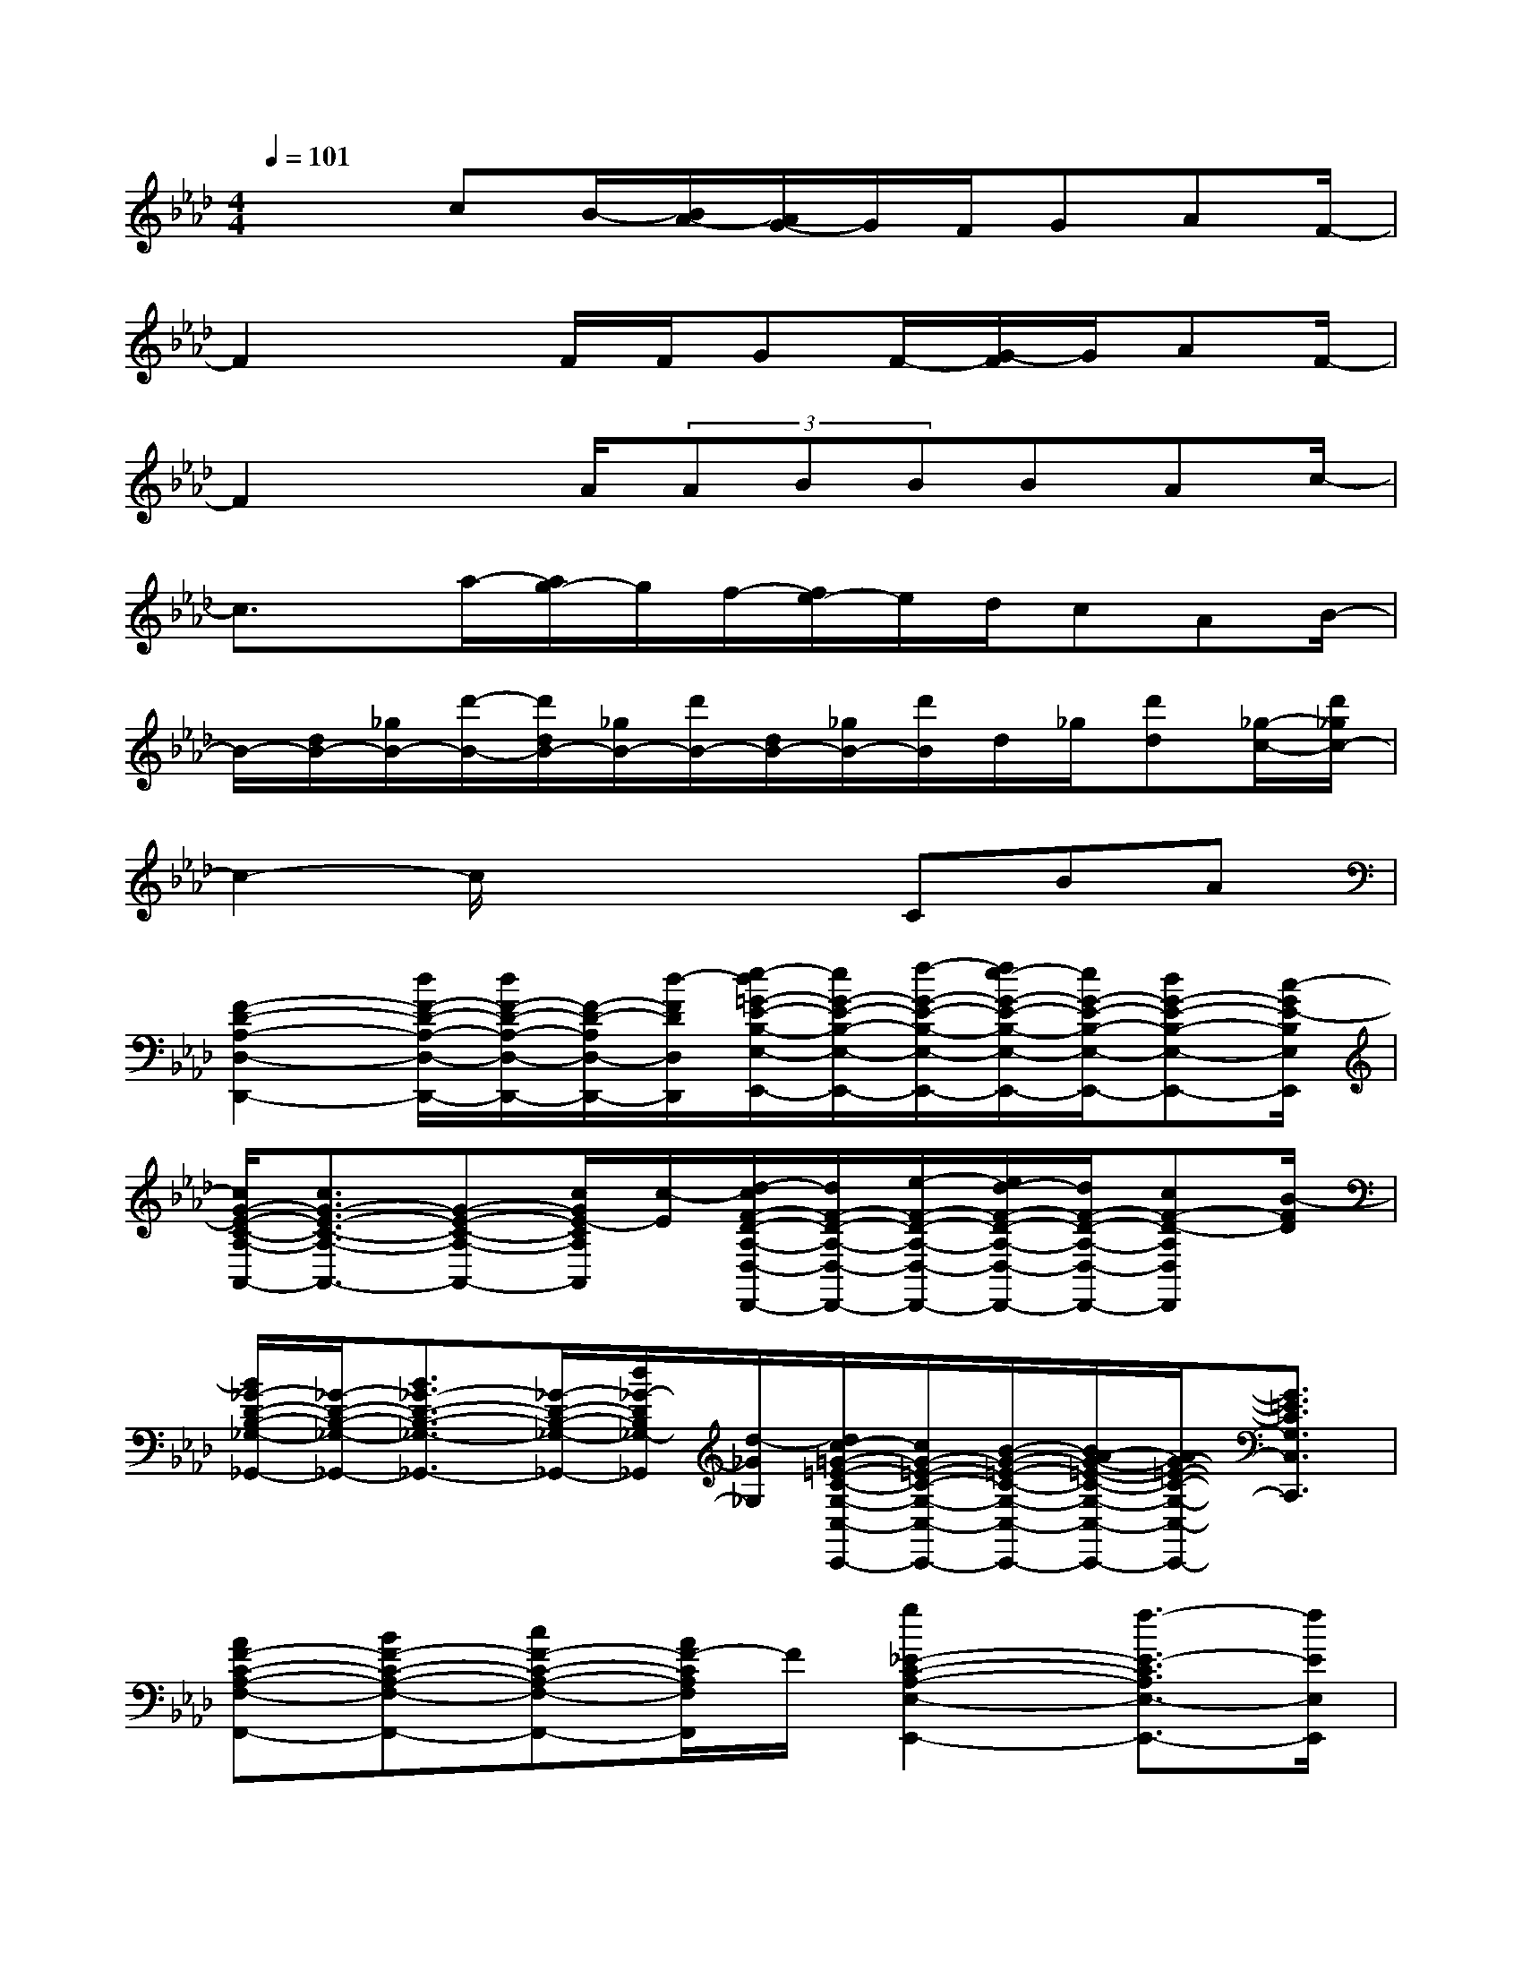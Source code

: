 X:1
T:
M:4/4
L:1/8
Q:1/4=101
K:Ab%4flats
V:1
x2cB/2-[B/2A/2-][A/2G/2-]G/2F/2GAF/2-|
F2xF/2F/2GF/2-[G/2-F/2]G/2AF/2-|
F2xA/2(3ABBBAc/2-|
c3/2x/2a/2-[a/2g/2-]g/2f/2-[f/2e/2-]e/2d/2cAB/2-|
B/2-[d/2B/2-][_g/2B/2-][d'/2-B/2-][d'/2d/2B/2-][_g/2B/2-][d'/2B/2-][d/2B/2-][_g/2B/2-][d'/2B/2]d/2_g/2[d'd][_g/2-c/2-][d'/2_g/2c/2-]|
c2-c/2x2x/2CBA|
[F2-D2-A,2-D,2-D,,2-][d/2F/2-D/2-A,/2-D,/2-D,,/2-][d/2F/2-D/2-A,/2-D,/2-D,,/2-][F/2-D/2-A,/2D,/2-D,,/2-][d/2-F/2D/2D,/2D,,/2][e/2-d/2=G/2-E/2-B,/2-E,/2-E,,/2-][e/2G/2-E/2-B,/2-E,/2-E,,/2-][f/2-G/2-E/2-B,/2-E,/2-E,,/2-][f/2e/2-G/2-E/2-B,/2-E,/2-E,,/2-][e/2G/2-E/2-B,/2-E,/2-E,,/2-][dG-E-B,-E,-E,,-][c/2-G/2E/2-B,/2E,/2E,,/2]|
[c/2G/2-E/2-C/2-A,/2-A,,/2-][c3/2G3/2-E3/2-C3/2-A,3/2-A,,3/2-][G-E-C-A,-A,,-][c/2G/2E/2-C/2A,/2A,,/2][c/2-E/2][d/2-c/2F/2-D/2-A,/2-D,/2-D,,/2-][d/2F/2-D/2-A,/2-D,/2-D,,/2-][e/2-F/2-D/2-A,/2-D,/2-D,,/2-][e/2d/2-F/2-D/2-A,/2-D,/2-D,,/2-][d/2F/2-D/2-A,/2-D,/2-D,,/2-][cF-D-A,D,D,,][B/2-F/2D/2]|
[B/2_G/2-D/2-B,/2-_G,/2-_G,,/2-][_G/2-D/2-B,/2-_G,/2-_G,,/2-][B3/2_G3/2-D3/2-B,3/2-_G,3/2-_G,,3/2-][_G/2-D/2-B,/2-_G,/2-_G,,/2-][d/2_G/2-D/2B,/2_G,/2-_G,,/2][d/2-_G/2_G,/2][d/2c/2-=G/2-=E/2-C/2-G,/2-C,/2-C,,/2-][c/2G/2-=E/2-C/2-G,/2-C,/2-C,,/2-][B/2-G/2-=E/2-C/2-G,/2-C,/2-C,,/2-][B/2A/2-G/2-=E/2-C/2-G,/2-C,/2-C,,/2-][A/2G/2-=E/2-C/2-G,/2-C,/2-C,,/2-][G3/2=E3/2C3/2G,3/2C,3/2C,,3/2]|
[AF-C-A,-F,-F,,-][BF-C-A,-F,-F,,-][cF-C-A,-F,-F,,-][A/2F/2-C/2A,/2F,/2F,,/2]F/2[g2_E2-C2-A,2-E,2-E,,2-][f3/2-E3/2-C3/2A,3/2E,3/2-E,,3/2-][f/2E/2E,/2E,,/2]|
[F2-D2-A,2-D,2-D,,2-][d/2F/2-D/2-A,/2-D,/2-D,,/2-][F/2-D/2-A,/2-D,/2-D,,/2-][d/2F/2-D/2-A,/2D,/2-D,,/2-][d/2F/2D/2D,/2D,,/2][eG-E-B,-E,-E,,-][f/2G/2-E/2-B,/2-E,/2-E,,/2-][f/2G/2-E/2-B,/2-E,/2-E,,/2-][eG-E-B,-E,-E,,-][d/2G/2-E/2-B,/2-E,/2-E,,/2-][c/2-G/2E/2-B,/2E,/2E,,/2]|
[cG-E-C-A,-A,,-][G-E-C-A,-A,,-][c/2G/2-E/2-C/2-A,/2-A,,/2-][c/2G/2-E/2-C/2-A,/2-A,,/2-][G/2E/2-C/2A,/2A,,/2][c/2-E/2][d/2-c/2F/2-D/2-A,/2-D,/2-D,,/2-][d/2F/2-D/2-A,/2-D,/2-D,,/2-][e/2-F/2-D/2-A,/2-D,/2-D,,/2-][e/2d/2-F/2-D/2-A,/2-D,/2-D,,/2-][d/2F/2-D/2-A,/2-D,/2-D,,/2-][cF-D-A,D,D,,][B/2F/2D/2]|
[_G/2-D/2-B,/2-_G,/2-_G,,/2-][B/2_G/2-D/2-B,/2-_G,/2-_G,,/2-][A/2_G/2-D/2-B,/2-_G,/2-_G,,/2-][_G2-D2B,2_G,2-_G,,2][_G/2-_G,/2]_G2-[d_G-][c-_G]|
[c/2-=G/2-=E/2-C/2-G,/2-C,/2-C,,/2-][g/2-c/2-G/2-=E/2-C/2-G,/2-C,/2-C,,/2-][c'/2g/2c/2-G/2-=E/2-C/2-G,/2-C,/2-C,,/2-][c/2-G/2-=E/2-C/2-G,/2-C,/2-C,,/2-][g/2c/2-G/2-=E/2-C/2-G,/2-C,/2-C,,/2-][c'/2c/2-G/2-=E/2-C/2-G,/2-C,/2-C,,/2-][c/2G/2-=E/2-C/2-G,/2-C,/2-C,,/2-][g/2G/2-=E/2-C/2-G,/2-C,/2-C,,/2-][c'/2G/2-=E/2-C/2-G,/2-C,/2-C,,/2-][c/2G/2-=E/2-C/2-G,/2-C,/2-C,,/2-][g/2G/2-=E/2-C/2-G,/2-C,/2-C,,/2-][c'/2G/2-=E/2-C/2-G,/2-C,/2-C,,/2-][c/2G/2-=E/2-C/2-G,/2-C,/2-C,,/2-][g/2G/2-=E/2-C/2-G,/2-C,/2-C,,/2-][c'/2G/2=E/2C/2G,/2C,/2C,,/2]g/2|
[_e2-E2-C2-A,2-E,2-A,,2A,,,2][a/2e/2-E/2-C/2-A,/2-E,/2][e/2-E/2-C/2A,/2A,,/2-A,,,/2-][a/2e/2-E/2-C/2A,/2E,/2A,,/2A,,,/2][a/2e/2E/2][d'-gd-B,-G,-E,-G,,-G,,,-][d'/2-a/2d/2-B,/2-G,/2-E,/2-G,,/2-G,,,/2-][d'-gd-B,-G,-E,-G,,-G,,,-][d'-ed-B,G,E,G,,G,,,][d'/2f/2-d/2]|
[c'/2-f/2c/2-C/2-A,/2-F,/2-F,,/2-F,,,/2-][c'/2-c/2-C/2-A,/2-F,/2-F,,/2-F,,,/2-][c'-f-c-C-A,-F,-F,,F,,,][c'/2-a/2f/2c/2-C/2A,/2F,/2][c'/2-c/2-F,,/2-F,,,/2-][c'/2-a/2c/2-C/2-A,/2-F,/2-F,,/2F,,,/2][c'/2a/2c/2C/2A,/2F,/2][b/2-g/2-B/2-C/2-=B,/2A,/2-E,/2-E,,/2-E,,,/2-][_b/2-g/2B/2-C/2-A,/2-E,/2-E,,/2-E,,,/2-][b/2-a/2-B/2-C/2-A,/2-E,/2-E,,/2-E,,,/2-][b/2-a/2g/2-B/2-C/2-A,/2-E,/2-E,,/2-E,,,/2-][b/2-g/2B/2-C/2-A,/2-E,/2-E,,/2-E,,,/2-][b-eB-CA,E,E,,E,,,][b/2f/2-B/2]